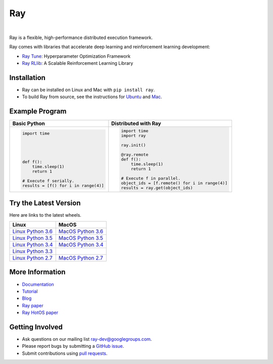 Ray
===

.. image:: https://travis-ci.org/ray-project/ray.svg?branch=master
    :target: https://travis-ci.org/ray-project/ray

.. image:: https://readthedocs.org/projects/ray/badge/?version=latest
    :target: http://ray.readthedocs.io/en/latest/?badge=latest

|

Ray is a flexible, high-performance distributed execution framework.

Ray comes with libraries that accelerate deep learning and reinforcement learning development:

- `Ray Tune`_: Hyperparameter Optimization Framework
- `Ray RLlib`_: A Scalable Reinforcement Learning Library

.. _`Ray Tune`: http://ray.readthedocs.io/en/latest/tune.html
.. _`Ray RLlib`: http://ray.readthedocs.io/en/latest/rllib.html


Installation
------------

- Ray can be installed on Linux and Mac with ``pip install ray``.
- To build Ray from source, see the instructions for `Ubuntu`_ and `Mac`_.

.. _`Ubuntu`: http://ray.readthedocs.io/en/latest/install-on-ubuntu.html
.. _`Mac`: http://ray.readthedocs.io/en/latest/install-on-macosx.html


Example Program
---------------

+------------------------------------------------+----------------------------------------------+
| **Basic Python**                               | **Distributed with Ray**                     |
+------------------------------------------------+----------------------------------------------+
|.. code:: python                                |.. code-block:: python                        |
|                                                |                                              |
|  import time                                   |  import time                                 |
|                                                |  import ray                                  |
|                                                |                                              |
|                                                |  ray.init()                                  |
|                                                |                                              |
|                                                |  @ray.remote                                 |
|  def f():                                      |  def f():                                    |
|      time.sleep(1)                             |      time.sleep(1)                           |
|      return 1                                  |      return 1                                |
|                                                |                                              |
|  # Execute f serially.                         |  # Execute f in parallel.                    |
|  results = [f() for i in range(4)]             |  object_ids = [f.remote() for i in range(4)] |
|                                                |  results = ray.get(object_ids)               |
+------------------------------------------------+----------------------------------------------+


Try the Latest Version
----------------------

Here are links to the latest wheels.

===================  ===================
       Linux                MacOS
===================  ===================
`Linux Python 3.6`_  `MacOS Python 3.6`_
`Linux Python 3.5`_  `MacOS Python 3.5`_
`Linux Python 3.4`_  `MacOS Python 3.4`_
`Linux Python 3.3`_
`Linux Python 2.7`_  `MacOS Python 2.7`_
===================  ===================


.. _`Linux Python 3.6`: https://s3-us-west-2.amazonaws.com/ray-wheels/latest/ray-0.3.1-cp36-cp36m-manylinux1_x86_64.whl
.. _`Linux Python 3.5`: https://s3-us-west-2.amazonaws.com/ray-wheels/latest/ray-0.3.1-cp35-cp35m-manylinux1_x86_64.whl
.. _`Linux Python 3.4`: https://s3-us-west-2.amazonaws.com/ray-wheels/latest/ray-0.3.1-cp34-cp34m-manylinux1_x86_64.whl
.. _`Linux Python 3.3`: https://s3-us-west-2.amazonaws.com/ray-wheels/latest/ray-0.3.1-cp33-cp33m-manylinux1_x86_64.whl
.. _`Linux Python 2.7`: https://s3-us-west-2.amazonaws.com/ray-wheels/latest/ray-0.3.1-cp27-cp27mu-manylinux1_x86_64.whl
.. _`MacOS Python 3.6`: https://s3-us-west-2.amazonaws.com/ray-wheels/latest/ray-0.3.1-cp36-cp36m-macosx_10_6_intel.whl
.. _`MacOS Python 3.5`: https://s3-us-west-2.amazonaws.com/ray-wheels/latest/ray-0.3.1-cp35-cp35m-macosx_10_6_intel.whl
.. _`MacOS Python 3.4`: https://s3-us-west-2.amazonaws.com/ray-wheels/latest/ray-0.3.1-cp34-cp34m-macosx_10_6_intel.whl
.. _`MacOS Python 2.7`: https://s3-us-west-2.amazonaws.com/ray-wheels/latest/ray-0.3.1-cp27-cp27m-macosx_10_6_intel.whl


More Information
----------------

- `Documentation`_
- `Tutorial`_
- `Blog`_
- `Ray paper`_
- `Ray HotOS paper`_

.. _`Documentation`: http://ray.readthedocs.io/en/latest/index.html
.. _`Tutorial`: https://github.com/ray-project/tutorial
.. _`Blog`: https://ray-project.github.io/
.. _`Ray paper`: https://arxiv.org/abs/1712.05889
.. _`Ray HotOS paper`: https://arxiv.org/abs/1703.03924

Getting Involved
----------------

- Ask questions on our mailing list `ray-dev@googlegroups.com`_.
- Please report bugs by submitting a `GitHub issue`_.
- Submit contributions using `pull requests`_.

.. _`ray-dev@googlegroups.com`: https://groups.google.com/forum/#!forum/ray-dev
.. _`GitHub issue`: https://github.com/ray-project/ray/issues
.. _`pull requests`: https://github.com/ray-project/ray/pulls
